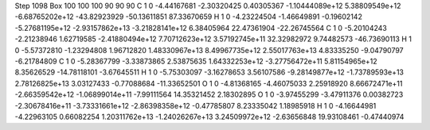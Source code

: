 Step 1098
Box   100 100 100  90 90 90
C    	1    	0    	    -4.44167681	    -2.30320425	     0.40305367	    -1.10444089e+12	     5.38809549e+12	    -6.68765202e+12	   -43.82923929	   -50.13611851	    87.33670659
H    	1    	0    	    -4.23224504	    -1.46649891	    -0.19602142	    -5.27681195e+12	    -2.93157862e+13	    -3.21828141e+12	     6.38405964	    22.47361904	   -22.26745564
C    	1    	0    	    -5.20104243	    -2.21238946	     1.62719585	    -2.41880494e+12	     7.70712623e+12	     3.57192745e+11	    32.32982972	     9.74482573	   -46.73690113
H    	1    	0    	    -5.57372810	    -1.23294808	     1.96712820	     1.48330967e+13	     8.49967735e+12	     2.55017763e+13	     4.83335250	    -9.04790797	    -6.21784809
C    	1    	0    	    -5.28367799	    -3.33873865	     2.53875635	     1.64332253e+12	    -3.27756472e+11	     5.81154965e+12	     8.35626529	   -14.78118101	    -3.67645511
H    	1    	0    	    -5.75303097	    -3.16278653	     3.56107586	    -9.28149877e+12	    -1.73789593e+13	     2.78126825e+13	     3.03127433	    -0.77088684	   -11.33652501
O    	1    	0    	    -4.81368165	    -4.46075033	     2.25918920	     8.66672471e+11	    -2.66359542e+12	    -1.06899014e+11	    -7.99111564	    14.35321452	     2.18302895
O    	1    	0    	    -3.97455299	    -3.47911376	     0.00382723	    -2.30678416e+11	    -3.73331661e+12	    -2.86398358e+12	    -0.47785807	     8.23335042	     1.18985918
H    	1    	0    	    -4.16644981	    -4.22963105	     0.66082254	     1.20311762e+13	    -1.24026267e+13	     3.24509972e+12	    -2.63656848	    19.93108461	    -0.47440974
